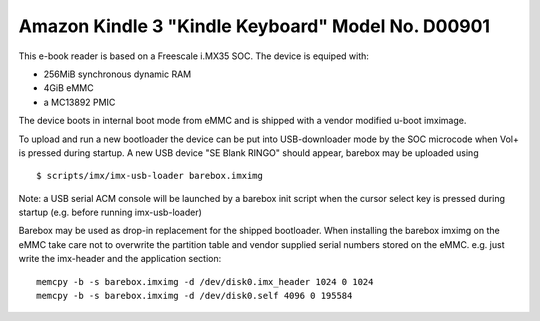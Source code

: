 Amazon Kindle 3 "Kindle Keyboard" Model No. D00901
==================================================

This e-book reader is based on a Freescale i.MX35 SOC.
The device is equiped with:

* 256MiB synchronous dynamic RAM
* 4GiB eMMC
* a MC13892 PMIC

The device boots in internal boot mode from eMMC and is shipped with a
vendor modified u-boot imximage.

To upload and run a new bootloader the device can be put into USB-downloader
mode by the SOC microcode when Vol+ is pressed during startup. A new USB
device "SE Blank RINGO" should appear, barebox may be uploaded using

::

        $ scripts/imx/imx-usb-loader barebox.imximg

Note: a USB serial ACM console will be launched by a barebox init script
when the cursor select key is pressed during startup (e.g. before running
imx-usb-loader)

Barebox may be used as drop-in replacement for the shipped bootloader.
When installing the barebox imximg on the eMMC take care not to overwrite
the partition table and vendor supplied serial numbers stored on the eMMC.
e.g. just write the imx-header and the application section::

        memcpy -b -s barebox.imximg -d /dev/disk0.imx_header 1024 0 1024
        memcpy -b -s barebox.imximg -d /dev/disk0.self 4096 0 195584
